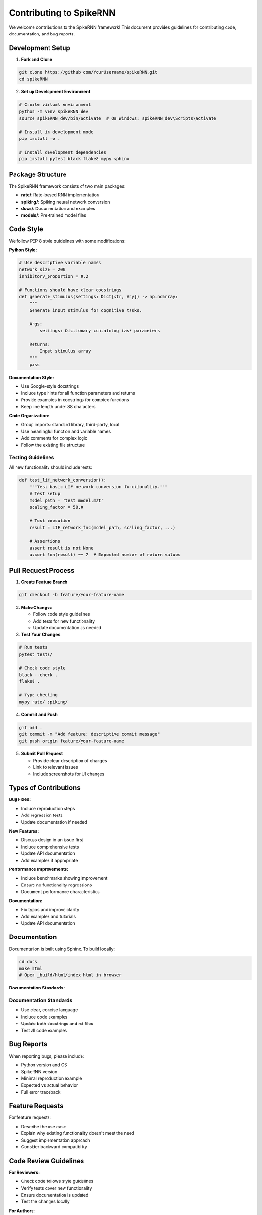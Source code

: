 Contributing to SpikeRNN
================================================

We welcome contributions to the SpikeRNN framework! This document provides guidelines for contributing code, documentation, and bug reports.

Development Setup
---------------------------------------------------

1. **Fork and Clone**

.. code-block:: bash

   git clone https://github.com/YourUsername/spikeRNN.git
   cd spikeRNN

2. **Set up Development Environment**

.. code-block:: bash

   # Create virtual environment
   python -m venv spikeRNN_dev
   source spikeRNN_dev/bin/activate  # On Windows: spikeRNN_dev\Scripts\activate
   
   # Install in development mode
   pip install -e .
   
   # Install development dependencies
   pip install pytest black flake8 mypy sphinx

Package Structure
---------------------------------------------------

The SpikeRNN framework consists of two main packages:

* **rate/**: Rate-based RNN implementation
* **spiking/**: Spiking neural network conversion
* **docs/**: Documentation and examples
* **models/**: Pre-trained model files

Code Style
---------------------------------------------------

We follow PEP 8 style guidelines with some modifications:

**Python Style:**

.. code-block:: python

   # Use descriptive variable names
   network_size = 200
   inhibitory_proportion = 0.2
   
   # Functions should have clear docstrings
   def generate_stimulus(settings: Dict[str, Any]) -> np.ndarray:
       """
       Generate input stimulus for cognitive tasks.
       
       Args:
           settings: Dictionary containing task parameters
           
       Returns:
           Input stimulus array
       """
       pass

**Documentation Style:**

* Use Google-style docstrings
* Include type hints for all function parameters and returns
* Provide examples in docstrings for complex functions
* Keep line length under 88 characters

**Code Organization:**

* Group imports: standard library, third-party, local
* Use meaningful function and variable names
* Add comments for complex logic
* Follow the existing file structure

Testing Guidelines
~~~~~~~~~~~~~~~~~~~~~~~~~~~~~~~~~~~~~~~~~~~~~~~~~~~~~~

All new functionality should include tests:

.. code-block:: python

   def test_lif_network_conversion():
       """Test basic LIF network conversion functionality."""
       # Test setup
       model_path = 'test_model.mat'
       scaling_factor = 50.0
       
       # Test execution
       result = LIF_network_fnc(model_path, scaling_factor, ...)
       
       # Assertions
       assert result is not None
       assert len(result) == 7  # Expected number of return values

Pull Request Process
---------------------------------------------------

1. **Create Feature Branch**

.. code-block:: bash

   git checkout -b feature/your-feature-name

2. **Make Changes**
   
   * Follow code style guidelines
   * Add tests for new functionality
   * Update documentation as needed

3. **Test Your Changes**

.. code-block:: bash

   # Run tests
   pytest tests/
   
   # Check code style
   black --check .
   flake8 .
   
   # Type checking
   mypy rate/ spiking/

4. **Commit and Push**

.. code-block:: bash

   git add .
   git commit -m "Add feature: descriptive commit message"
   git push origin feature/your-feature-name

5. **Submit Pull Request**
   
   * Provide clear description of changes
   * Link to relevant issues
   * Include screenshots for UI changes

Types of Contributions
---------------------------------------------------

**Bug Fixes:**

* Include reproduction steps
* Add regression tests
* Update documentation if needed

**New Features:**

* Discuss design in an issue first
* Include comprehensive tests
* Update API documentation
* Add examples if appropriate

**Performance Improvements:**

* Include benchmarks showing improvement
* Ensure no functionality regressions
* Document performance characteristics

**Documentation:**

* Fix typos and improve clarity
* Add examples and tutorials
* Update API documentation

Documentation
---------------------------------------------------

Documentation is built using Sphinx. To build locally:

.. code-block:: bash

   cd docs
   make html
   # Open _build/html/index.html in browser

**Documentation Standards:**

Documentation Standards
~~~~~~~~~~~~~~~~~~~~~~~~~~~~~~~~~~~~~~~~~~~~~~

* Use clear, concise language
* Include code examples
* Update both docstrings and rst files
* Test all code examples

Bug Reports
---------------------------------------------------

When reporting bugs, please include:

* Python version and OS
* SpikeRNN version
* Minimal reproduction example
* Expected vs actual behavior
* Full error traceback

Feature Requests
---------------------------------------------------

For feature requests:

* Describe the use case
* Explain why existing functionality doesn't meet the need
* Suggest implementation approach
* Consider backward compatibility

Code Review Guidelines
---------------------------------------------------

**For Reviewers:**

* Check code follows style guidelines
* Verify tests cover new functionality
* Ensure documentation is updated
* Test the changes locally

**For Authors:**

* Respond to feedback promptly
* Make requested changes
* Update PR description as needed

Release Process
---------------------------------------------------

1. Update version numbers
2. Update CHANGELOG.md
3. Create release branch
4. Final testing
5. Tag release
6. Publish to PyPI
7. Update documentation

Contact
---------------------------------------------------

* **Issues**: Use GitHub issues for bugs and feature requests
* **Discussions**: Use GitHub discussions for questions
* **Email**: Contact maintainers for security issues

Thank you for contributing to SpikeRNN! 
